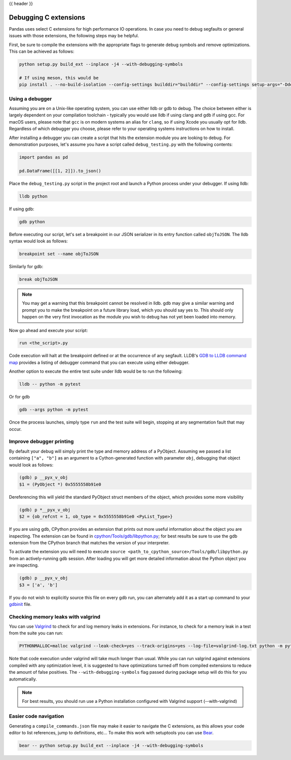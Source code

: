 .. _debugging_c_extensions:

{{ header }}

======================
Debugging C extensions
======================

Pandas uses select C extensions for high performance IO operations. In case you need to debug segfaults or general issues with those extensions, the following steps may be helpful.

First, be sure to compile the extensions with the appropriate flags to generate debug symbols and remove optimizations. This can be achieved as follows:

.. code-block:: sh

   python setup.py build_ext --inplace -j4 --with-debugging-symbols

   # If using meson, this would be
   pip install . --no-build-isolation --config-settings builddir="builddir" --config-settings setup-args="-Ddebug=true"

Using a debugger
================

Assuming you are on a Unix-like operating system, you can use either lldb or gdb to debug. The choice between either is largely dependent on your compilation toolchain - typically you would use lldb if using clang and gdb if using gcc. For macOS users, please note that ``gcc`` is on modern systems an alias for ``clang``, so if using Xcode you usually opt for lldb. Regardless of which debugger you choose, please refer to your operating systems instructions on how to install.

After installing a debugger you can create a script that hits the extension module you are looking to debug. For demonstration purposes, let's assume you have a script called ``debug_testing.py`` with the following contents:

.. code-block:: python

   import pandas as pd

   pd.DataFrame([[1, 2]]).to_json()

Place the ``debug_testing.py`` script in the project root and launch a Python process under your debugger. If using lldb:

.. code-block:: sh

   lldb python

If using gdb:

.. code-block:: sh

   gdb python

Before executing our script, let's set a breakpoint in our JSON serializer in its entry function called ``objToJSON``. The lldb syntax would look as follows:

.. code-block:: sh

   breakpoint set --name objToJSON

Similarly for gdb:

.. code-block:: sh

   break objToJSON

.. note::

   You may get a warning that this breakpoint cannot be resolved in lldb. gdb may give a similar warning and prompt you to make the breakpoint on a future library load, which you should say yes to. This should only happen on the very first invocation as the module you wish to debug has not yet been loaded into memory.

Now go ahead and execute your script:

.. code-block:: sh

   run <the_script>.py

Code execution will halt at the breakpoint defined or at the occurrence of any segfault. LLDB's `GDB to LLDB command map <https://lldb.llvm.org/use/map.html>`_ provides a listing of debugger command that you can execute using either debugger.

Another option to execute the entire test suite under lldb would be to run the following:

.. code-block:: sh

   lldb -- python -m pytest

Or for gdb

.. code-block:: sh

   gdb --args python -m pytest

Once the process launches, simply type ``run`` and the test suite will begin, stopping at any segmentation fault that may occur.

Improve debugger printing
=========================

By default your debug will simply print the type and memory address of a PyObject. Assuming we passed a list containing ``["a", "b"]`` as an argument to a Cython-generated function with parameter ``obj``, debugging that object would look as follows:

.. code-block:: sh

   (gdb) p __pyx_v_obj
   $1 = (PyObject *) 0x5555558b91e0

Dereferencing this will yield the standard PyObject struct members of the object, which provides some more visibility

.. code-block:: sh

   (gdb) p *__pyx_v_obj
   $2 = {ob_refcnt = 1, ob_type = 0x5555558b91e0 <PyList_Type>}

If you are using gdb, CPython provides an extension that prints out more useful information about the object you are inspecting. The extension can be found in `cpython/Tools/gdb/libpython.py <https://github.com/python/cpython/blob/main/Tools/gdb/libpython.py>`_; for best results be sure to use the gdb extension from the CPython branch that matches the version of your interpreter.

To activate the extension you will need to execute ``source <path_to_cpython_source>/Tools/gdb/libpython.py`` from an actively-running gdb session. After loading you will get more detailed information about the Python object you are inspecting.

.. code-block:: sh

   (gdb) p __pyx_v_obj
   $3 = ['a', 'b']

If you do not wish to explicitly source this file on every gdb run, you can alternately add it as a start up command to your `gdbinit <https://sourceware.org/gdb/onlinedocs/gdb/gdbinit-man.html>`_ file.

Checking memory leaks with valgrind
===================================

You can use `Valgrind <https://valgrind.org/>`_ to check for and log memory leaks in extensions. For instance, to check for a memory leak in a test from the suite you can run:

.. code-block:: sh

   PYTHONMALLOC=malloc valgrind --leak-check=yes --track-origins=yes --log-file=valgrind-log.txt python -m pytest <path_to_a_test>

Note that code execution under valgrind will take much longer than usual. While you can run valgrind against extensions compiled with any optimization level, it is suggested to have optimizations turned off from compiled extensions to reduce the amount of false positives. The ``--with-debugging-symbols`` flag passed during package setup will do this for you automatically.

.. note::

   For best results, you should run use a Python installation configured with Valgrind support (--with-valgrind)


Easier code navigation
======================

Generating a ``compile_commands.json`` file may make it easier to navigate the C extensions, as this allows your code editor to list references, jump to definitions, etc... To make this work with setuptools you can use `Bear <https://github.com/rizsotto/Bear>`_.

.. code-block:: sh

   bear -- python setup.py build_ext --inplace -j4 --with-debugging-symbols
